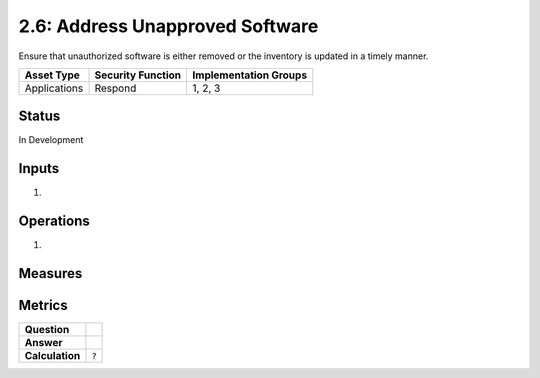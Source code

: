 2.6: Address Unapproved Software
================================
Ensure that unauthorized software is either removed or the inventory is updated in a timely manner.

.. list-table::
	:header-rows: 1

	* - Asset Type 
	  - Security Function
	  - Implementation Groups
	* - Applications
	  - Respond
	  - 1, 2, 3

Status
------
In Development

Inputs
------
#. 

Operations
----------
#. 

Measures
--------


Metrics
-------
.. list-table::

	* - **Question**
	  - 
	* - **Answer**
	  - 
	* - **Calculation**
	  - :code:`?`

.. history
.. authors
.. license